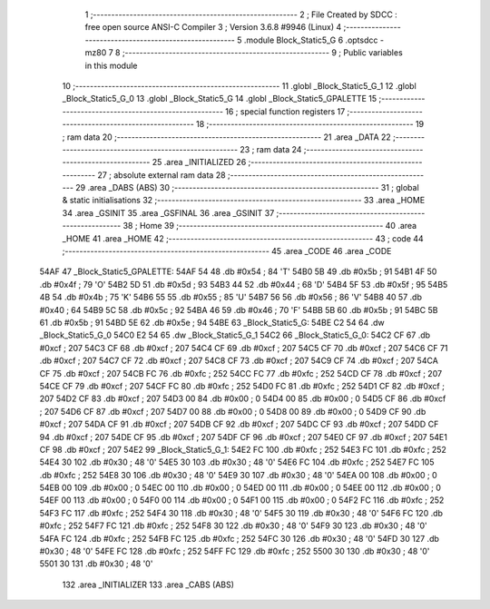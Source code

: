                               1 ;--------------------------------------------------------
                              2 ; File Created by SDCC : free open source ANSI-C Compiler
                              3 ; Version 3.6.8 #9946 (Linux)
                              4 ;--------------------------------------------------------
                              5 	.module Block_Static5_G
                              6 	.optsdcc -mz80
                              7 	
                              8 ;--------------------------------------------------------
                              9 ; Public variables in this module
                             10 ;--------------------------------------------------------
                             11 	.globl _Block_Static5_G_1
                             12 	.globl _Block_Static5_G_0
                             13 	.globl _Block_Static5_G
                             14 	.globl _Block_Static5_GPALETTE
                             15 ;--------------------------------------------------------
                             16 ; special function registers
                             17 ;--------------------------------------------------------
                             18 ;--------------------------------------------------------
                             19 ; ram data
                             20 ;--------------------------------------------------------
                             21 	.area _DATA
                             22 ;--------------------------------------------------------
                             23 ; ram data
                             24 ;--------------------------------------------------------
                             25 	.area _INITIALIZED
                             26 ;--------------------------------------------------------
                             27 ; absolute external ram data
                             28 ;--------------------------------------------------------
                             29 	.area _DABS (ABS)
                             30 ;--------------------------------------------------------
                             31 ; global & static initialisations
                             32 ;--------------------------------------------------------
                             33 	.area _HOME
                             34 	.area _GSINIT
                             35 	.area _GSFINAL
                             36 	.area _GSINIT
                             37 ;--------------------------------------------------------
                             38 ; Home
                             39 ;--------------------------------------------------------
                             40 	.area _HOME
                             41 	.area _HOME
                             42 ;--------------------------------------------------------
                             43 ; code
                             44 ;--------------------------------------------------------
                             45 	.area _CODE
                             46 	.area _CODE
   54AF                      47 _Block_Static5_GPALETTE:
   54AF 54                   48 	.db #0x54	; 84	'T'
   54B0 5B                   49 	.db #0x5b	; 91
   54B1 4F                   50 	.db #0x4f	; 79	'O'
   54B2 5D                   51 	.db #0x5d	; 93
   54B3 44                   52 	.db #0x44	; 68	'D'
   54B4 5F                   53 	.db #0x5f	; 95
   54B5 4B                   54 	.db #0x4b	; 75	'K'
   54B6 55                   55 	.db #0x55	; 85	'U'
   54B7 56                   56 	.db #0x56	; 86	'V'
   54B8 40                   57 	.db #0x40	; 64
   54B9 5C                   58 	.db #0x5c	; 92
   54BA 46                   59 	.db #0x46	; 70	'F'
   54BB 5B                   60 	.db #0x5b	; 91
   54BC 5B                   61 	.db #0x5b	; 91
   54BD 5E                   62 	.db #0x5e	; 94
   54BE                      63 _Block_Static5_G:
   54BE C2 54                64 	.dw _Block_Static5_G_0
   54C0 E2 54                65 	.dw _Block_Static5_G_1
   54C2                      66 _Block_Static5_G_0:
   54C2 CF                   67 	.db #0xcf	; 207
   54C3 CF                   68 	.db #0xcf	; 207
   54C4 CF                   69 	.db #0xcf	; 207
   54C5 CF                   70 	.db #0xcf	; 207
   54C6 CF                   71 	.db #0xcf	; 207
   54C7 CF                   72 	.db #0xcf	; 207
   54C8 CF                   73 	.db #0xcf	; 207
   54C9 CF                   74 	.db #0xcf	; 207
   54CA CF                   75 	.db #0xcf	; 207
   54CB FC                   76 	.db #0xfc	; 252
   54CC FC                   77 	.db #0xfc	; 252
   54CD CF                   78 	.db #0xcf	; 207
   54CE CF                   79 	.db #0xcf	; 207
   54CF FC                   80 	.db #0xfc	; 252
   54D0 FC                   81 	.db #0xfc	; 252
   54D1 CF                   82 	.db #0xcf	; 207
   54D2 CF                   83 	.db #0xcf	; 207
   54D3 00                   84 	.db #0x00	; 0
   54D4 00                   85 	.db #0x00	; 0
   54D5 CF                   86 	.db #0xcf	; 207
   54D6 CF                   87 	.db #0xcf	; 207
   54D7 00                   88 	.db #0x00	; 0
   54D8 00                   89 	.db #0x00	; 0
   54D9 CF                   90 	.db #0xcf	; 207
   54DA CF                   91 	.db #0xcf	; 207
   54DB CF                   92 	.db #0xcf	; 207
   54DC CF                   93 	.db #0xcf	; 207
   54DD CF                   94 	.db #0xcf	; 207
   54DE CF                   95 	.db #0xcf	; 207
   54DF CF                   96 	.db #0xcf	; 207
   54E0 CF                   97 	.db #0xcf	; 207
   54E1 CF                   98 	.db #0xcf	; 207
   54E2                      99 _Block_Static5_G_1:
   54E2 FC                  100 	.db #0xfc	; 252
   54E3 FC                  101 	.db #0xfc	; 252
   54E4 30                  102 	.db #0x30	; 48	'0'
   54E5 30                  103 	.db #0x30	; 48	'0'
   54E6 FC                  104 	.db #0xfc	; 252
   54E7 FC                  105 	.db #0xfc	; 252
   54E8 30                  106 	.db #0x30	; 48	'0'
   54E9 30                  107 	.db #0x30	; 48	'0'
   54EA 00                  108 	.db #0x00	; 0
   54EB 00                  109 	.db #0x00	; 0
   54EC 00                  110 	.db #0x00	; 0
   54ED 00                  111 	.db #0x00	; 0
   54EE 00                  112 	.db #0x00	; 0
   54EF 00                  113 	.db #0x00	; 0
   54F0 00                  114 	.db #0x00	; 0
   54F1 00                  115 	.db #0x00	; 0
   54F2 FC                  116 	.db #0xfc	; 252
   54F3 FC                  117 	.db #0xfc	; 252
   54F4 30                  118 	.db #0x30	; 48	'0'
   54F5 30                  119 	.db #0x30	; 48	'0'
   54F6 FC                  120 	.db #0xfc	; 252
   54F7 FC                  121 	.db #0xfc	; 252
   54F8 30                  122 	.db #0x30	; 48	'0'
   54F9 30                  123 	.db #0x30	; 48	'0'
   54FA FC                  124 	.db #0xfc	; 252
   54FB FC                  125 	.db #0xfc	; 252
   54FC 30                  126 	.db #0x30	; 48	'0'
   54FD 30                  127 	.db #0x30	; 48	'0'
   54FE FC                  128 	.db #0xfc	; 252
   54FF FC                  129 	.db #0xfc	; 252
   5500 30                  130 	.db #0x30	; 48	'0'
   5501 30                  131 	.db #0x30	; 48	'0'
                            132 	.area _INITIALIZER
                            133 	.area _CABS (ABS)
